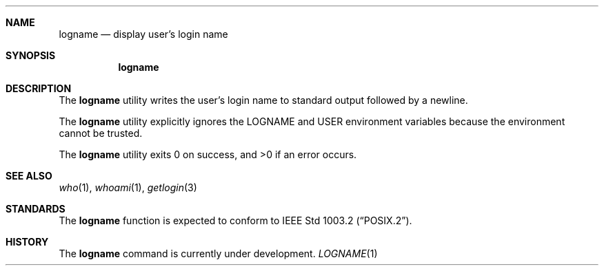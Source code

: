 .\" Copyright (c) 1991 The Regents of the University of California.
.\" All rights reserved.
.\"
.\" This code is derived from software contributed to Berkeley by
.\" the Institute of Electrical and Electronics Engineers, Inc.
.\"
.\" %sccs.include.redist.roff%
.\"
.\"	@(#)logname.1	5.1 (Berkeley) 6/28/91
.\"
.Dd ""
.Dt LOGNAME 1
.UC
.Sh NAME
.Nm logname
.Nd display user's login name
.Sh SYNOPSIS
.Nm logname
.Sh DESCRIPTION
The
.Nm logname
utility writes the user's login name to standard output followed by
a newline.
.Pp
The
.Nm logname
utility explicitly ignores the LOGNAME and USER environment variables
because the environment cannot be trusted.
.Pp
The
.Nm logname
utility exits 0 on success, and >0 if an error occurs.
.Sh SEE ALSO
.Xr who 1 ,
.Xr whoami 1 ,
.Xr getlogin 3
.Sh STANDARDS
The
.Nm logname
function is expected to conform to
.St -p1003.2 .
.Sh HISTORY
The
.Nm
command is
.Ud .
